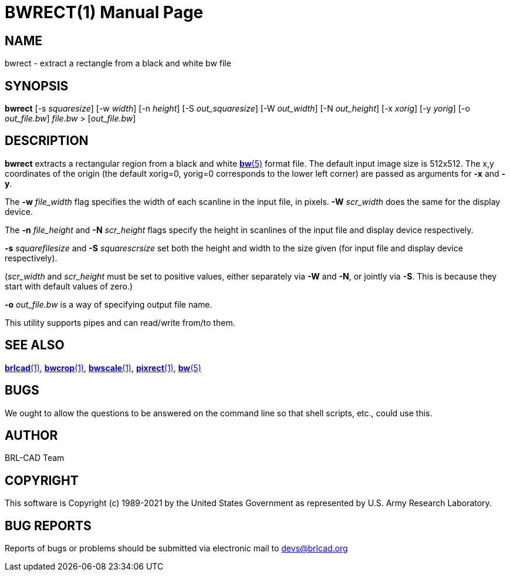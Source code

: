 = BWRECT(1)
ifndef::site-gen-antora[:doctype: manpage]
:man manual: BRL-CAD
:man source: BRL-CAD
:page-role: manpage

== NAME

bwrect - extract a rectangle from a black and white bw file

== SYNOPSIS

*bwrect* [-s _squaresize_] [-w _width_] [-n _height_] [-S _out_squaresize_] [-W _out_width_] [-N _out_height_] [-x _xorig_] [-y _yorig_] [-o _out_file.bw_] _file.bw_ > [_out_file.bw_]

== DESCRIPTION

[cmd]*bwrect* extracts a rectangular region from a black and white
xref:man:5/bw.adoc[*bw*(5)] format file. The default input image size
is 512x512. The x,y coordinates of the origin (the default xorig=0,
yorig=0 corresponds to the lower left corner) are passed as arguments
for [opt]*-x* and [opt]*-y*.

The [opt]*-w* [rep]_file_width_ flag specifies the width of each
scanline in the input file, in pixels. [opt]*-W* [rep]_scr_width_ does
the same for the display device.

The [opt]*-n* [rep]_file_height_ and [opt]*-N* [rep]_scr_height_ flags
specify the height in scanlines of the input file and display device
respectively.

[opt]*-s* [rep]_squarefilesize_ and [opt]*-S* [rep]_squarescrsize_ set
both the height and width to the size given (for input file and
display device respectively).

([rep]_scr_width_ and [rep]_scr_height_ must be set to positive
values, either separately via [opt]*-W* and [opt]*-N*, or jointly via
[opt]*-S*.  This is because they start with default values of zero.)

[opt]*-o* [rep]_out_file.bw_ is a way of specifying output file name.

This utility supports pipes and can read/write from/to them. 

== SEE ALSO

xref:man:1/brlcad.adoc[*brlcad*(1)],
xref:man:1/bwcrop.adoc[*bwcrop*(1)],
xref:man:1/bwscale.adoc[*bwscale*(1)],
xref:man:1/pixrect.adoc[*pixrect*(1)], xref:man:5/bw.adoc[*bw*(5)]

== BUGS

We ought to allow the questions to be answered on the command line so
that shell scripts, etc., could use this.

== AUTHOR

BRL-CAD Team

== COPYRIGHT

This software is Copyright (c) 1989-2021 by the United States
Government as represented by U.S. Army Research Laboratory.

== BUG REPORTS

Reports of bugs or problems should be submitted via electronic mail to
mailto:devs@brlcad.org[]
